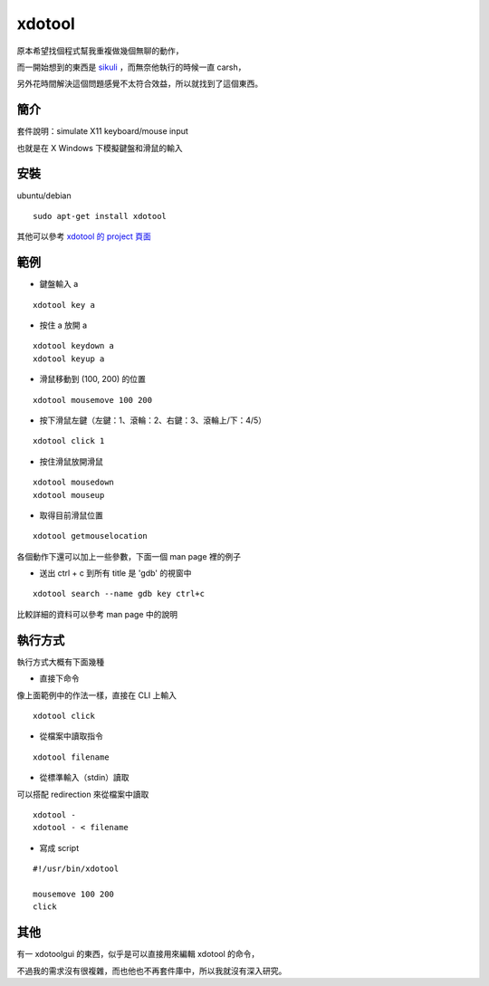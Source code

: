 xdotool
=======

原本希望找個程式幫我重複做幾個無聊的動作，

而一開始想到的東西是 sikuli_ ，而無奈他執行的時候一直 carsh，

另外花時間解決這個問題感覺不太符合效益，所以就找到了這個東西。

.. _sikuli: http://sikuli.org/

簡介
----

套件說明：simulate X11 keyboard/mouse input

也就是在 X Windows 下模擬鍵盤和滑鼠的輸入


安裝
----

ubuntu/debian

::

    sudo apt-get install xdotool

其他可以參考 `xdotool 的 project 頁面`_

.. _xdotool 的 project 頁面: http://www.semicomplete.com/projects/xdotool/

範例
----

- 鍵盤輸入 a

::

    xdotool key a

- 按住 a 放開 a

::

    xdotool keydown a
    xdotool keyup a

- 滑鼠移動到 (100, 200) 的位置

::

    xdotool mousemove 100 200

- 按下滑鼠左鍵（左鍵：1、滾輪：2、右鍵：3、滾輪上/下：4/5）

::

    xdotool click 1
 
- 按住滑鼠放開滑鼠

::

    xdotool mousedown
    xdotool mouseup

- 取得目前滑鼠位置

::

    xdotool getmouselocation

各個動作下還可以加上一些參數，下面一個 man page 裡的例子

- 送出 ctrl + c 到所有 title 是 'gdb' 的視窗中

::

    xdotool search --name gdb key ctrl+c

比較詳細的資料可以參考 man page 中的說明

執行方式
--------

執行方式大概有下面幾種

- 直接下命令

像上面範例中的作法一樣，直接在 CLI 上輸入

::

    xdotool click

- 從檔案中讀取指令

::

    xdotool filename

- 從標準輸入（stdin）讀取

可以搭配 redirection 來從檔案中讀取

::

    xdotool -
    xdotool - < filename

- 寫成 script

::

    #!/usr/bin/xdotool
    
    mousemove 100 200
    click

其他
----

有一 xdotoolgui 的東西，似乎是可以直接用來編輯 xdotool 的命令，

不過我的需求沒有很複雜，而也他也不再套件庫中，所以我就沒有深入研究。


    
